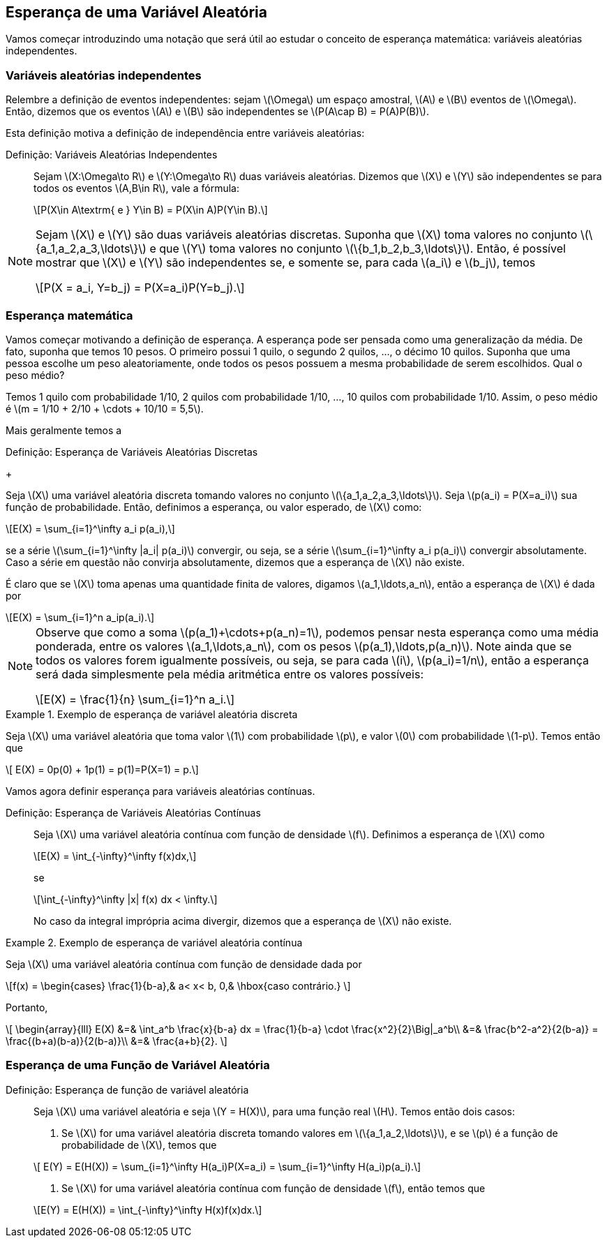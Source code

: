 == Esperança de uma Variável Aleatória

Vamos começar introduzindo uma notação que será útil ao estudar o conceito de
esperança matemática: variáveis aleatórias independentes.

=== Variáveis aleatórias independentes
(((Variáveis Aleatórias, Independentes)))
Relembre a definição de eventos independentes: sejam latexmath:[$\Omega$]
um espaço amostral, latexmath:[$A$] e latexmath:[$B$] 
eventos de latexmath:[$\Omega$]. Então, dizemos que os eventos 
latexmath:[$A$] e latexmath:[$B$] são independentes se 
latexmath:[$P(A\cap B) = P(A)P(B)$]. 


Esta definição motiva a definição de independência entre 
variáveis aleatórias:

Definição: Variáveis Aleatórias Independentes::
+
--

Sejam latexmath:[$X:\Omega\to R$] e latexmath:[$Y:\Omega\to R$] 
duas variáveis aleatórias. 
Dizemos que latexmath:[$X$] e latexmath:[$Y$] são independentes 
se para todos os eventos 
latexmath:[$A,B\in R$], vale a fórmula:

[latexmath]
++++
\[P(X\in A\textrm{ e } Y\in B) = P(X\in A)P(Y\in B).\] 
++++

--

[NOTE]
====
Sejam latexmath:[$X$] e latexmath:[$Y$] são duas variáveis 
aleatórias discretas. 
Suponha que latexmath:[$X$] toma valores no conjunto 
latexmath:[$\{a_1,a_2,a_3,\ldots\}$] e que latexmath:[$Y$] 
toma valores no conjunto latexmath:[$\{b_1,b_2,b_3,\ldots\}$]. 
Então, é possível mostrar que
latexmath:[$X$] e latexmath:[$Y$] são independentes se, e somente se, 
para cada latexmath:[$a_i$] e latexmath:[$b_j$], temos 
[latexmath]
++++
\[P(X = a_i, Y=b_j) = P(X=a_i)P(Y=b_j).\]
++++
====

=== Esperança matemática

(((Esperança, Variável Aleatória)))

Vamos começar motivando a definição de esperança. A esperança pode 
ser pensada como uma generalização da média. 
De fato, suponha que temos 10 pesos. O primeiro possui 1 quilo, o 
segundo 2 quilos, ..., o décimo 10 quilos. 
Suponha que uma pessoa escolhe um peso aleatoriamente, onde todos os 
pesos possuem a mesma probabilidade de serem escolhidos. 
Qual o peso médio? 


Temos 1 quilo com probabilidade 1/10, 2 quilos com probabilidade 1/10, ..., 
10 quilos com probabilidade 1/10. 
Assim, o peso médio é latexmath:[$m = 1/10 + 2/10 + \cdots + 10/10 = 5,5$].

Mais geralmente temos a

(((Esperança, Variável Aleatória Discreta)))

Definição: Esperança de Variáveis Aleatórias Discretas
+
--

Seja latexmath:[$X$] uma variável aleatória discreta tomando valores no 
conjunto latexmath:[$\{a_1,a_2,a_3,\ldots\}$]. 
Seja latexmath:[$p(a_i) = P(X=a_i)$] sua função de probabilidade. Então,
definimos a esperança, ou valor esperado, de latexmath:[$X$] como:
[latexmath]
++++
\[E(X) = \sum_{i=1}^\infty a_i p(a_i),\]
++++
se a série latexmath:[$\sum_{i=1}^\infty |a_i| p(a_i)$] convergir, ou seja, 
se a série latexmath:[$\sum_{i=1}^\infty a_i p(a_i)$] 
convergir absolutamente. Caso a série em questão não convirja absolutamente, 
dizemos que a esperança de latexmath:[$X$] não existe.
--

É claro que se latexmath:[$X$] toma apenas uma quantidade finita de valores, 
digamos latexmath:[$a_1,\ldots,a_n$], então a esperança de 
latexmath:[$X$] é dada por
[latexmath]
++++
\[E(X) = \sum_{i=1}^n a_ip(a_i).\]
++++

[NOTE]
====
Observe que como a soma latexmath:[$p(a_1)+\cdots+p(a_n)=1$], podemos pensar 
nesta esperança como uma média ponderada, entre os valores
latexmath:[$a_1,\ldots,a_n$], com os pesos latexmath:[$p(a_1),\ldots,p(a_n)$]. 
Note ainda que se todos os valores forem igualmente possíveis,
ou seja, se para cada latexmath:[$i$], latexmath:[$p(a_i)=1/n$], então a esperança
será dada simplesmente pela média aritmética
entre os valores possíveis:
[latexmath]
++++
\[E(X) = \frac{1}{n} \sum_{i=1}^n a_i.\]
++++
====

.Exemplo de esperança de variável aleatória discreta
====
Seja latexmath:[$X$] uma variável aleatória que toma valor latexmath:[$1$] com 
probabilidade latexmath:[$p$], e valor latexmath:[$0$]
com probabilidade latexmath:[$1-p$]. Temos então que 
[latexmath]
++++
\[ E(X) = 0p(0) + 1p(1) = p(1)=P(X=1) = p.\]
++++
====


Vamos agora definir esperança para variáveis aleatórias contínuas.

(((Esperança, Variável Aleatória Contínua)))

Definição: Esperança de Variáveis Aleatórias Contínuas::
+
--
Seja latexmath:[$X$] uma variável aleatória contínua com função de densidade
latexmath:[$f$]. 
Definimos a esperança de latexmath:[$X$] como
[latexmath]
++++
\[E(X) = \int_{-\infty}^\infty f(x)dx,\]
++++
se
[latexmath]
++++
\[\int_{-\infty}^\infty |x| f(x) dx < \infty.\]
++++
No caso da integral imprópria acima divergir, dizemos que a
esperança de latexmath:[$X$] não existe.
--

.Exemplo de esperança de variável aleatória contínua
====
Seja latexmath:[$X$] uma variável aleatória contínua com função de densidade dada por 
[latexmath]
++++
\[f(x) = \begin{cases}
\frac{1}{b-a},& a< x< b,
0,& \hbox{caso contrário.}
\]
++++
Portanto,
[latexmath]
++++
\[
\begin{array}{lll}
E(X) &=& \int_a^b \frac{x}{b-a} dx = \frac{1}{b-a} \cdot \frac{x^2}{2}\Big|_a^b\\
&=& \frac{b^2-a^2}{2(b-a)} = \frac{(b+a)(b-a)}{2(b-a)}\\
&=& \frac{a+b}{2}.
\]
++++
====

=== Esperança de uma Função de Variável Aleatória

(((Esperança, Variável Aleatória, Função de)))

Definição: Esperança de função de variável aleatória::
+
--
Seja latexmath:[$X$] uma variável aleatória e seja latexmath:[$Y = H(X)$], para uma função real latexmath:[$H$]. Temos então dois casos:

. Se latexmath:[$X$] for uma variável aleatória discreta tomando valores em latexmath:[$\{a_1,a_2,\ldots\}$], 
e se latexmath:[$p$] é a função de probabilidade de latexmath:[$X$], temos que

[latexmath]
++++
\[ E(Y) = E(H(X)) = \sum_{i=1}^\infty H(a_i)P(X=a_i) = \sum_{i=1}^\infty H(a_i)p(a_i).\]
++++

. Se latexmath:[$X$] for uma variável aleatória contínua com função de densidade latexmath:[$f$], então temos que

[latexmath]
++++
\[E(Y) = E(H(X)) = \int_{-\infty}^\infty H(x)f(x)dx.\]
++++
--









